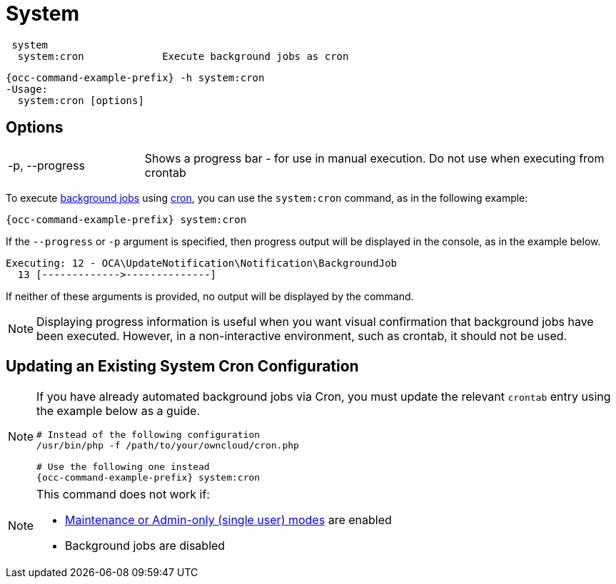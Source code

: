 = System

[source,console]
----
 system
  system:cron             Execute background jobs as cron
----

[source,console,subs="attributes+"]
----
{occ-command-example-prefix} -h system:cron
-Usage:
  system:cron [options]
----

== Options

[width="100%",cols="20%,70%",]
|===
| -p, --progress        
| Shows a progress bar - for use in manual execution. 
Do not use when executing from crontab
|===

To execute xref:configuration/server/background_jobs_configuration.adoc[background jobs] using xref:configuration/server/background_jobs_configuration.adoc#cron[cron], you can use the `system:cron` command, as in the following example:

[source,console,subs="attributes+"]
----
{occ-command-example-prefix} system:cron
----

If the `--progress` or `-p` argument is specified, then progress output will be displayed in the console, as in the example below.

[source,console]
----
Executing: 12 - OCA\UpdateNotification\Notification\BackgroundJob
  13 [------------->--------------]
----

If neither of these arguments is provided, no output will be displayed by the command.

NOTE: Displaying progress information is useful when you want visual confirmation that background jobs have been executed.
However, in a non-interactive environment, such as crontab, it should not be used.

== Updating an Existing System Cron Configuration

[NOTE]
====
If you have already automated background jobs via Cron, you must update the relevant `crontab` entry
using the example below as a guide.

[source,console,subs="attributes+"]
----
# Instead of the following configuration
/usr/bin/php -f /path/to/your/owncloud/cron.php

# Use the following one instead
{occ-command-example-prefix} system:cron
----
====

[NOTE]
====
This command does not work if:

* xref:maintenance-commands[Maintenance or Admin-only (single user) modes] are enabled
* Background jobs are disabled
====
